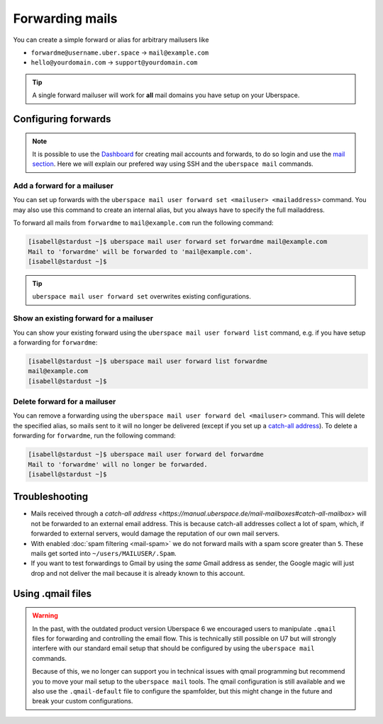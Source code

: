 ################
Forwarding mails
################

You can create a simple forward or alias for arbitrary mailusers like

* ``forwardme@username.uber.space`` → ``mail@example.com``
* ``hello@yourdomain.com`` → ``support@yourdomain.com``

.. tip::
    A single forward mailuser will work for **all** mail domains you have setup on your Uberspace.

Configuring forwards
====================

.. note::
    It is possible to use the `Dashboard <https://dashboard.uberspace.de/>`_ for creating mail accounts and forwards, to do so login and use the `mail section <https://dashboard.uberspace.de/dashboard/mail>`_. Here we will explain our prefered way using SSH and the ``uberspace mail`` commands.


Add a forward for a mailuser
----------------------------

You can set up forwards with the ``uberspace mail user forward set <mailuser> <mailaddress>`` command. You may also use this command to create an internal alias, but you always have to specify the full mailaddress.

To forward all mails from ``forwardme`` to ``mail@example.com`` run the following command:

.. code-block:: console

 [isabell@stardust ~]$ uberspace mail user forward set forwardme mail@example.com
 Mail to 'forwardme' will be forwarded to 'mail@example.com'.
 [isabell@stardust ~]$

.. tip::
    ``uberspace mail user forward set`` overwrites existing configurations.


Show an existing forward for a mailuser
---------------------------------------

You can show your existing forward using the ``uberspace mail user forward list`` command, e.g. if you have setup a forwarding for ``forwardme``:

.. code-block:: console

 [isabell@stardust ~]$ uberspace mail user forward list forwardme
 mail@example.com
 [isabell@stardust ~]$


Delete forward for a mailuser
-----------------------------

You can remove a forwarding using the ``uberspace mail user forward del <mailuser>`` command. This will delete the specified alias,
so mails sent to it will no longer be delivered (except if you set up a `catch-all address <https://manual.uberspace.de/mail-mailboxes#catch-all-mailbox>`_).
To delete a forwarding for ``forwardme``, run the following command:

.. code-block:: console

 [isabell@stardust ~]$ uberspace mail user forward del forwardme
 Mail to 'forwardme' will no longer be forwarded.
 [isabell@stardust ~]$


Troubleshooting
===============

* Mails received through a `catch-all address <https://manual.uberspace.de/mail-mailboxes#catch-all-mailbox>` will not be forwarded to an external email address. This is because catch-all addresses collect a lot of spam, which, if forwarded to external servers, would damage the reputation of our own mail servers.
* With enabled :doc:`spam filtering <mail-spam>` we do not forward mails with a spam score greater than ``5``. These mails get sorted into ``~/users/MAILUSER/.Spam``.
* If you want to test forwardings to Gmail by using the *same* Gmail address as sender, the Google magic will just drop and not deliver the mail because it is already known to this account.

Using .qmail files
==================

.. warning::
    In the past, with the outdated product version Uberspace 6 we encouraged users to manipulate ``.qmail`` files for forwarding and controlling the email flow. This is technically still possible on U7 but will strongly interfere with our standard email setup that should be configured by using the ``uberspace mail`` commands.

    Because of this, we no longer can support you in technical issues with qmail programming but recommend you to move your mail setup to the ``uberspace mail`` tools. The qmail configuration is still available and we also use the ``.qmail-default`` file to configure the spamfolder, but this might change in the future and break your custom configurations.
